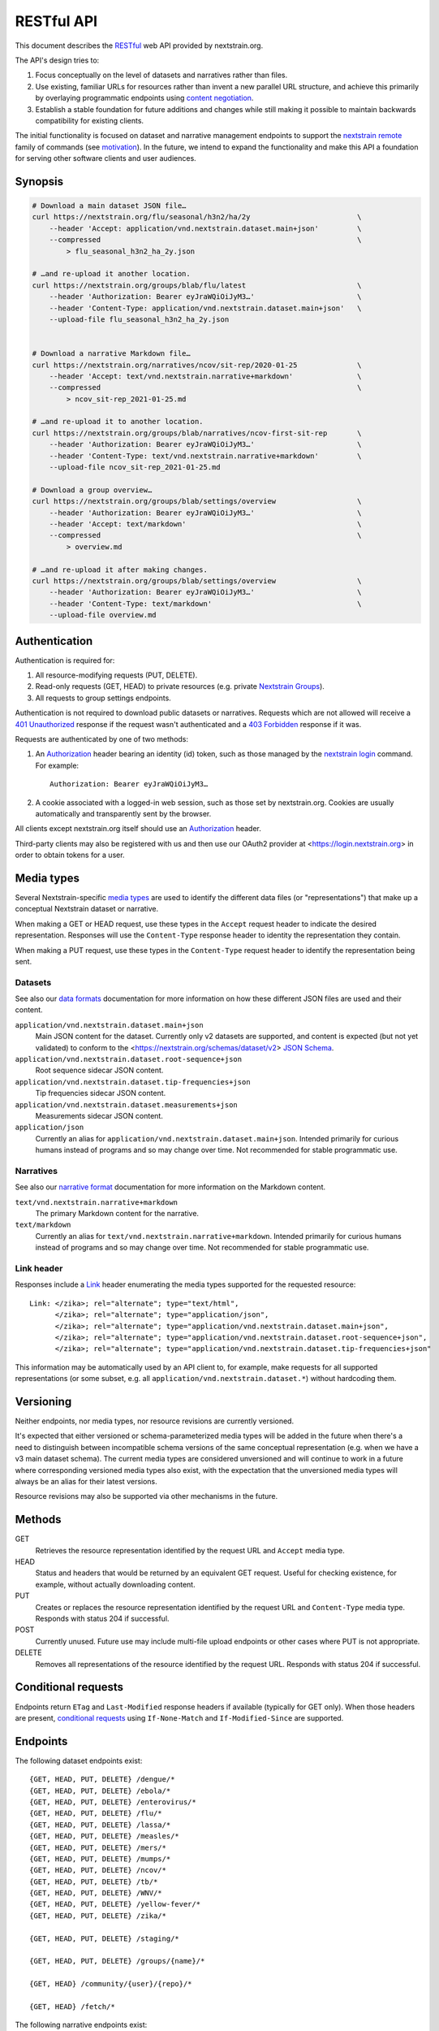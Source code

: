 ===========
RESTful API
===========

This document describes the RESTful_ web API provided by nextstrain.org.

The API's design tries to:

1. Focus conceptually on the level of datasets and narratives rather than
   files.

2. Use existing, familiar URLs for resources rather than invent a new parallel
   URL structure, and achieve this primarily by overlaying programmatic
   endpoints using `content negotiation`_.

3. Establish a stable foundation for future additions and changes while still
   making it possible to maintain backwards compatibility for existing clients.

The initial functionality is focused on dataset and narrative management
endpoints to support the `nextstrain remote`_ family of commands (see
motivation_).  In the future, we intend to expand the functionality and make this
API a foundation for serving other software clients and user audiences.

.. _RESTful: https://restfulapi.net
.. _content negotiation: https://developer.mozilla.org/en-US/docs/Web/HTTP/Content_negotiation
.. _nextstrain remote: https://docs.nextstrain.org/projects/cli/en/stable/commands/remote/

.. highlight:: none

Synopsis
========

.. code-block:: bash

    # Download a main dataset JSON file…
    curl https://nextstrain.org/flu/seasonal/h3n2/ha/2y                         \
        --header 'Accept: application/vnd.nextstrain.dataset.main+json'         \
        --compressed                                                            \
            > flu_seasonal_h3n2_ha_2y.json

    # …and re-upload it another location.
    curl https://nextstrain.org/groups/blab/flu/latest                          \
        --header 'Authorization: Bearer eyJraWQiOiJyM3…'                        \
        --header 'Content-Type: application/vnd.nextstrain.dataset.main+json'   \
        --upload-file flu_seasonal_h3n2_ha_2y.json


    # Download a narrative Markdown file…
    curl https://nextstrain.org/narratives/ncov/sit-rep/2020-01-25              \
        --header 'Accept: text/vnd.nextstrain.narrative+markdown'               \
        --compressed                                                            \
            > ncov_sit-rep_2021-01-25.md

    # …and re-upload it to another location.
    curl https://nextstrain.org/groups/blab/narratives/ncov-first-sit-rep       \
        --header 'Authorization: Bearer eyJraWQiOiJyM3…'                        \
        --header 'Content-Type: text/vnd.nextstrain.narrative+markdown'         \
        --upload-file ncov_sit-rep_2021-01-25.md

    # Download a group overview…
    curl https://nextstrain.org/groups/blab/settings/overview                   \
        --header 'Authorization: Bearer eyJraWQiOiJyM3…'                        \
        --header 'Accept: text/markdown'                                        \
        --compressed                                                            \
            > overview.md

    # …and re-upload it after making changes.
    curl https://nextstrain.org/groups/blab/settings/overview                   \
        --header 'Authorization: Bearer eyJraWQiOiJyM3…'                        \
        --header 'Content-Type: text/markdown'                                  \
        --upload-file overview.md

Authentication
==============

Authentication is required for:

1. All resource-modifying requests (PUT, DELETE).
2. Read-only requests (GET, HEAD) to private resources (e.g. private `Nextstrain
   Groups`_).
3. All requests to group settings endpoints.

Authentication is not required to download public datasets or narratives.
Requests which are not allowed will receive a `401 Unauthorized`_ response if
the request wasn't authenticated and a `403 Forbidden`_ response if it was.

Requests are authenticated by one of two methods:

1. An Authorization_ header bearing an identity (id) token, such as those
   managed by the `nextstrain login`_ command.  For example::

       Authorization: Bearer eyJraWQiOiJyM3…

2. A cookie associated with a logged-in web session, such as those set by
   nextstrain.org.  Cookies are usually automatically and transparently sent
   by the browser.

All clients except nextstrain.org itself should use an Authorization_ header.

Third-party clients may also be registered with us and then use our OAuth2
provider at <https://login.nextstrain.org> in order to obtain tokens for a
user.

.. _Nextstrain Groups: https://nextstrain.org/groups
.. _401 Unauthorized: https://developer.mozilla.org/en-US/docs/Web/HTTP/Status/401
.. _403 Forbidden: https://developer.mozilla.org/en-US/docs/Web/HTTP/Status/403
.. _Authorization: https://developer.mozilla.org/en-US/docs/Web/HTTP/Headers/Authorization
.. _nextstrain login: https://docs.nextstrain.org/projects/cli/en/stable/commands/login/


Media types
===========

Several Nextstrain-specific `media types`_ are used to identify the different
data files (or "representations") that make up a conceptual Nextstrain dataset
or narrative.

When making a GET or HEAD request, use these types in the ``Accept`` request
header to indicate the desired representation.  Responses will use the
``Content-Type`` response header to identity the representation they contain.

When making a PUT request, use these types in the ``Content-Type`` request
header to identify the representation being sent.

.. _media types: https://developer.mozilla.org/en-US/docs/Web/HTTP/Basics_of_HTTP/MIME_types


Datasets
--------

See also our `data formats`_ documentation for more information on how these
different JSON files are used and their content.

``application/vnd.nextstrain.dataset.main+json``
    Main JSON content for the dataset.  Currently only v2 datasets are
    supported, and content is expected (but not yet validated) to conform to
    the <https://nextstrain.org/schemas/dataset/v2> `JSON Schema`_.

``application/vnd.nextstrain.dataset.root-sequence+json``
    Root sequence sidecar JSON content.

``application/vnd.nextstrain.dataset.tip-frequencies+json``
    Tip frequencies sidecar JSON content.

``application/vnd.nextstrain.dataset.measurements+json``
    Measurements sidecar JSON content.

``application/json``
    Currently an alias for ``application/vnd.nextstrain.dataset.main+json``.
    Intended primarily for curious humans instead of programs and so may change
    over time.  Not recommended for stable programmatic use.

.. _data formats: https://docs.nextstrain.org/en/latest/reference/data-formats.html
.. _JSON Schema: https://json-schema.org


Narratives
----------

See also our `narrative format`_ documentation for more information on the
Markdown content.

``text/vnd.nextstrain.narrative+markdown``
    The primary Markdown content for the narrative.

``text/markdown``
    Currently an alias for ``text/vnd.nextstrain.narrative+markdown``.
    Intended primarily for curious humans instead of programs and so may change
    over time.  Not recommended for stable programmatic use.

.. _narrative format: https://docs.nextstrain.org/en/latest/tutorials/narratives-how-to-write.html


Link header
-----------

Responses include a Link_ header enumerating the media types supported for the
requested resource::

    Link: </zika>; rel="alternate"; type="text/html",
          </zika>; rel="alternate"; type="application/json",
          </zika>; rel="alternate"; type="application/vnd.nextstrain.dataset.main+json",
          </zika>; rel="alternate"; type="application/vnd.nextstrain.dataset.root-sequence+json",
          </zika>; rel="alternate"; type="application/vnd.nextstrain.dataset.tip-frequencies+json"

This information may be automatically used by an API client to, for example,
make requests for all supported representations (or some subset, e.g. all
``application/vnd.nextstrain.dataset.*``) without hardcoding them.

.. _Link: https://developer.mozilla.org/en-US/docs/Web/HTTP/Headers/Link


Versioning
==========

Neither endpoints, nor media types, nor resource revisions are currently
versioned.

It's expected that either versioned or schema-parameterized media types will be
added in the future when there's a need to distinguish between incompatible
schema versions of the same conceptual representation (e.g. when we have a v3
main dataset schema).  The current media types are considered unversioned and
will continue to work in a future where corresponding versioned media types
also exist, with the expectation that the unversioned media types will always
be an alias for their latest versions.

Resource revisions may also be supported via other mechanisms in the future.


Methods
=======

GET
    Retrieves the resource representation identified by the request URL and
    ``Accept`` media type.

HEAD
    Status and headers that would be returned by an equivalent GET request.
    Useful for checking existence, for example, without actually downloading
    content.

PUT
    Creates or replaces the resource representation identified by the request
    URL and ``Content-Type`` media type.  Responds with status 204 if
    successful.

POST
    Currently unused.  Future use may include multi-file upload endpoints or
    other cases where PUT is not appropriate.

DELETE
    Removes all representations of the resource identified by the request URL.
    Responds with status 204 if successful.


Conditional requests
====================

Endpoints return ``ETag`` and ``Last-Modified`` response headers if available
(typically for GET only).  When those headers are present, `conditional
requests`_ using ``If-None-Match`` and ``If-Modified-Since`` are supported.

.. _conditional requests: https://developer.mozilla.org/en-US/docs/Web/HTTP/Conditional_requests


Endpoints
=========

The following dataset endpoints exist::

    {GET, HEAD, PUT, DELETE} /dengue/*
    {GET, HEAD, PUT, DELETE} /ebola/*
    {GET, HEAD, PUT, DELETE} /enterovirus/*
    {GET, HEAD, PUT, DELETE} /flu/*
    {GET, HEAD, PUT, DELETE} /lassa/*
    {GET, HEAD, PUT, DELETE} /measles/*
    {GET, HEAD, PUT, DELETE} /mers/*
    {GET, HEAD, PUT, DELETE} /mumps/*
    {GET, HEAD, PUT, DELETE} /ncov/*
    {GET, HEAD, PUT, DELETE} /tb/*
    {GET, HEAD, PUT, DELETE} /WNV/*
    {GET, HEAD, PUT, DELETE} /yellow-fever/*
    {GET, HEAD, PUT, DELETE} /zika/*

    {GET, HEAD, PUT, DELETE} /staging/*

    {GET, HEAD, PUT, DELETE} /groups/{name}/*

    {GET, HEAD} /community/{user}/{repo}/*

    {GET, HEAD} /fetch/*

The following narrative endpoints exist::

    {GET, HEAD, PUT, DELETE} /narratives/*

    {GET, HEAD, PUT, DELETE} /staging/narratives/*

    {GET, HEAD, PUT, DELETE} /groups/{name}/narratives/*

    {GET, HEAD} /community/narratives/{user}/{repo}/*

    {GET, HEAD} /fetch/narratives/*

The following group settings endpoints exist::

    {GET, HEAD, PUT, DELETE} /groups/{name}/settings/logo

    {GET, HEAD, PUT, DELETE} /groups/{name}/settings/overview

.. _motivation:

Motivation
==========

Development was motivated by the goal for `Nextstrain CLI`_ to make requests to
nextstrain.org using normal user login credentials instead instead of making
requests directly to S3 using separate, per-user AWS IAM credentials.  An
alternative solution of using temporary AWS credentials provisioned by an AWS
Cognito Identity Pool seemed like a clear choice given we're using Cognito User
Pools for authentication, but it wasn't feasible to appropriately scope the
credentials for each group of users due to limitations of resource tags and IAM
policy tag matching.

Proxying through nextstrain.org also gives us a lot more power to make the API
easier for clients to work with (e.g. auto-compressing for them, setting
resource metadata, validating schemas to prevent bad uploads, etc) and makes
backend changes easier to coordinate since clients won't be directly accessing
the storage backend.

.. _Nextstrain CLI: https://docs.nextstrain.org/projects/cli/en/stable/
